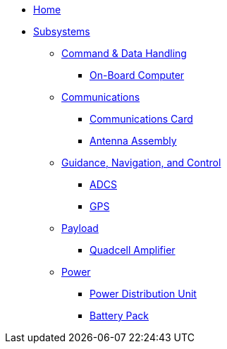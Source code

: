 * xref:index.adoc[Home]
* xref:subsystems/subsystems.adoc[Subsystems]
** xref:subsystems/cdh/overview.adoc[Command & Data Handling]
*** xref:subsystems/cdh/obc.adoc[On-Board Computer]
** xref:subsystems/comms/overview.adoc[Communications]
*** xref:subsystems/comms/radio.adoc[Communications Card]
*** xref:subsystems/comms/radio.adoc[Antenna Assembly]
** xref:subsystems/gnc/overview.adoc[Guidance, Navigation, and Control]
*** xref:subsystems/gnc/adcs.adoc[ADCS]
*** xref:subsystems/gnc/gps.adoc[GPS]
** xref:subsystems/payload/overview.adoc[Payload]
*** xref:subsystems/payload/quadcell.adoc[Quadcell Amplifier]
** xref:subsystems/power/overview.adoc[Power]
*** xref:subsystems/power/pdu.adoc[Power Distribution Unit]
*** xref:subsystems/power/batt-board.adoc[Battery Pack]
